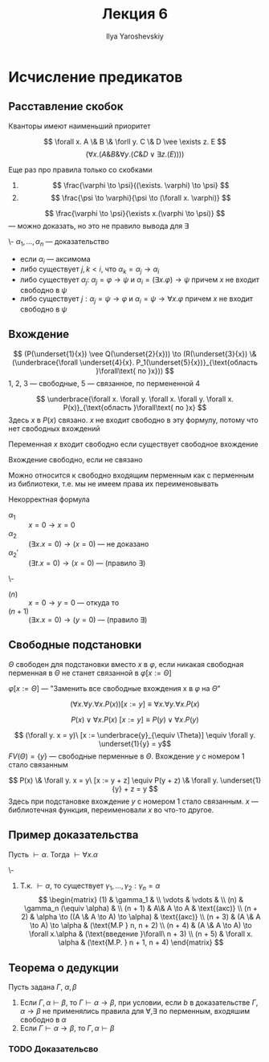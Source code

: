 #+LATEX_CLASS: general
#+TITLE: Лекция 6
#+AUTHOR: Ilya Yaroshevskiy

* Исчисление предикатов
** Расставление скобок
Кванторы имеют наименьший приоритет
#+begin_examp org
\[ \forall x. A \& B \& \forll y. C \& D \vee \exists z. E \]
\[ (\forall x. (A \& B \& \forall y. (C \& D \vee \exists z. (E)))) \]
#+end_examp
Еще раз про правила только со скобками
1. \[ \frac{\varphi \to \psi}{(\exists. \varphi) \to \psi} \]
2. \[ \frac{\psi \to \varphi}{\psi \to (\forall x. \varphi)} \]
#+begin_examp org
\[ \frac{\varphi \to \psi}{\exists x.(\varphi \to \psi)} \]
--- можно доказать, но это не правило вывода для \exists
#+end_examp
#+begin_definition org
\-
\( \alpha_1, \dots, \alpha_n\) --- доказательство
- если \(\alpha_i\) --- аксимома
- либо существует \(j, k < i\), что \(\alpha_k = \alpha_j \to \alpha_i\)
- либо существует \(\alpha_j:\ \alpha_j = \varphi \to \psi\) и \(\alpha_i = (\exists x. \varphi) \to \psi\) причем \(x\) не входит свободно в \(\psi\)
- либо существует \(j: \alpha_j = \psi \to \varphi\) и \(\alpha_i = \psi \to \forall x. \varphi \) причем \(x\) не входит свободно в \(\psi\)
#+end_definition
** Вхождение
#+begin_examp org
\[ (P(\underset{1}{x}) \vee Q(\underset{2}{x})) \to (R(\underset{3}{x}) \& (\underbrace{\forall \underset{4}{x}. P_1(\underset{5}{x})}_{\text{область }\forall\text{ по }x})) \]
1, 2, 3 --- свободные, 5 --- связанное, по пермененной 4
#+end_examp
#+begin_examp org
\[ \underbrace{\forall x. \forall y. \forall x. \forall y. \forall x. P(x)}_{\text{область }\forall\text{ по }x} \]
Здесь \(x\) в \(P(x)\) связано. \(x\) не входит свободно в эту формулу, потому что нет свободных вхождений
#+end_examp
#+begin_definition org
Переменная \(x\) входит свободно если существует свободное вхождение
#+end_definition
#+begin_definition org
Вхождение свободно, если не связано
#+end_definition
Можно относится к свободно входящим перменным как с перменным из библиотеки, т.е. мы не имеем права их переименовывать
#+begin_examp org
Некорректная формула
- \(\alpha_1\) :: \( x = 0 \to x = 0 \)
- \(\alpha_2\) :: \color{red}\( (\exists x. x = 0) \to (x = 0) \) --- не доказано\color{black}
- \(\alpha_2'\) :: \((\exists t. x = 0) \to (x = 0)\) --- (правило \exists)
#+end_examp
#+begin_examp org
\-
- \((n)\) :: \(x = 0 \to y = 0\) --- откуда то
- \((n + 1)\) :: \((\exists x. x = 0) \to (y = 0)\) --- (правило \exists)
#+end_examp
** Свободные подстановки
#+begin_definition org
\(\Theta\) свободен для подстановки вместо \(x\) в \(\varphi\), если никакая свободная перменная в \(\Theta\) не станет связанной в \(\varphi[x := \Theta]\)
#+end_definition
#+begin_definition org
\(\varphi[x := \Theta]\) --- "Заменить все свободные вхождения x в \(\varphi\) на \(\Theta\)"
#+end_definition
#+begin_examp org
\[ (\forall x. \forall y. \forall x. P(x))[x := y] \equiv \forall x. \forall y. \forall x. P(x) \]
#+end_examp
#+begin_examp org
\[ P(x) \vee \forall x. P(x)\ [x := y] \equiv P(y) \vee \forall x. P(y) \]
#+end_examp
#+begin_examp org
\[ (\forall y. x = y)\ [x := \underbrace{y}_{\equiv \Theta}] \equiv \forall y. \underset{1}{y} = y\]
\(FV(\Theta) = \{y\}\) --- свободные перменные в \(\Theta\). Вхождение \(y\) с номером 1 стало связанным
#+end_examp
#+begin_examp org
\[ P(x) \& \forall y. x = y\ [x := y + z] \equiv P(y + z) \& \forall y. \underset{1}{y} + z = y \]
Здесь при подстановке вхождение \(y\) с номером 1 cтало связанным. \(x\) --- библиотечная функция, переименовали \(x\) во что-то другое.
#+end_examp
** Пример доказательства
#+begin_lemma org
Пусть \(\vdash \alpha\). Тогда \(\vdash \forall x. \alpha\)
#+end_lemma
#+begin_proof org
\-
1. Т.к. \(\vdash \alpha\), то существует \(\gamma_1, \dots, \gamma_2: \gamma_n = \alpha\)
   \[ \begin{matrix}
   (1) & \gamma_1 &  \\
   \vdots & \vdots &  \\
   (n) & \gamma_n (\equiv \alpha) &  \\
   (n + 1) & A\& A \to A & \text{(акс)} \\
   (n + 2) & \alpha \to ((A \& A \to A) \to \alpha) & \text{(акс)} \\
   (n + 3) & (A \& A \to A) \to \alpha & (\text{M.P } n, n + 2) \\
   (n + 4) & (A \& A \to A) \to \forall x.\alpha & (\text{введение }\forall\ n + 3) \\
   (n + 5) & \forall x. \alpha & (\text{M.P. } n + 1, n + 4)
   \end{matrix} \]
#+end_proof
** Теорема о дедукции
#+begin_theorem org
Пусть задана \(\Gamma,\ \alpha,\beta\)
1. Если \(\Gamma, \alpha \vdash \beta\), то \(\Gamma \vdash \alpha \to \beta\), при условии, если \(b\) в доказательстве \(\Gamma, \alpha \to \beta\) не применялись правила для \(\forall, \exists\) по перменным, входяшим свободно в \(\alpha\)
2. Если \(\Gamma \vdash \alpha \to \beta\), то \(\Gamma, \alpha \vdash \beta\)
#+end_theorem
*** TODO Доказательсво
